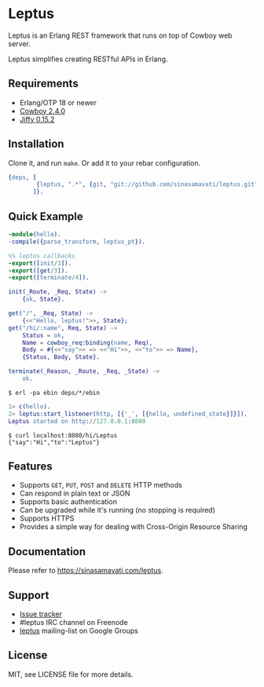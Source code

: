 * Leptus

  Leptus is an Erlang REST framework that runs on top of Cowboy web server.

  Leptus simplifies creating RESTful APIs in Erlang.

** Requirements

   - Erlang/OTP 18 or newer
   - [[https://github.com/ninenines/cowboy][Cowboy 2.4.0]]
   - [[https://github.com/davisp/jiffy][Jiffy 0.15.2]]

** Installation

   Clone it, and run ~make~. Or add it to your rebar configuration.

   #+BEGIN_SRC erlang
   {deps, [
           {leptus, ".*", {git, "git://github.com/sinasamavati/leptus.git", {branch, "master"}}}
          ]}.
   #+END_SRC

** Quick Example

   #+BEGIN_SRC erlang
   -module(hello).
   -compile({parse_transform, leptus_pt}).

   %% leptus callbacks
   -export([init/3]).
   -export([get/3]).
   -export([terminate/4]).

   init(_Route, _Req, State) ->
       {ok, State}.

   get("/", _Req, State) ->
       {<<"Hello, leptus!">>, State};
   get("/hi/:name", Req, State) ->
       Status = ok,
       Name = cowboy_req:binding(name, Req),
       Body = #{<<"say">> => <<"Hi">>, <<"to">> => Name},
       {Status, Body, State}.

   terminate(_Reason, _Route, _Req, _State) ->
       ok.
   #+END_SRC

   #+BEGIN_SRC
   $ erl -pa ebin deps/*/ebin
   #+END_SRC

   #+BEGIN_SRC erlang
   1> c(hello).
   2> leptus:start_listener(http, [{'_', [{hello, undefined_state}]}]).
   Leptus started on http://127.0.0.1:8080
   #+END_SRC

   #+BEGIN_SRC
   $ curl localhost:8080/hi/Leptus
   {"say":"Hi","to":"Leptus"}
   #+END_SRC

** Features

   - Supports ~GET~, ~PUT~, ~POST~ and ~DELETE~ HTTP methods
   - Can respond in plain text or JSON
   - Supports basic authentication
   - Can be upgraded while it's running (no stopping is required)
   - Supports HTTPS
   - Provides a simple way for dealing with Cross-Origin Resource Sharing

** Documentation

   Please refer to [[https://sinasamavati.com/leptus][https://sinasamavati.com/leptus]].

** Support

   - [[https://github.com/sinasamavati/leptus/issues][Issue tracker]]
   - #leptus IRC channel on Freenode
   - [[https://groups.google.com/group/leptus][leptus]] mailing-list on Google Groups

** License

   MIT, see LICENSE file for more details.
